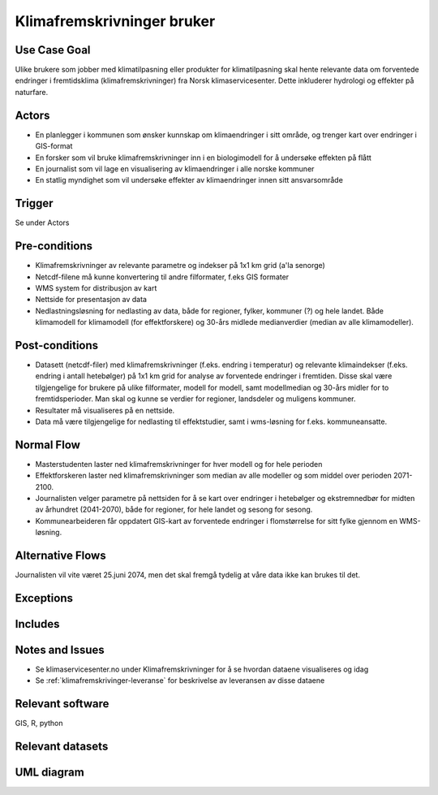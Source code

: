 .. _klimafremskrivninger-bruker:

Klimafremskrivninger bruker
"""""""""""""""""""""""""""


Use Case Goal
=============

.. Required

   Brief description of the reason for and outcome of this Use Case, or a high-level description of
   the sequence of actions and the outcome of executing the Use Case.

Ulike brukere som jobber med klimatilpasning eller produkter for klimatilpasning skal hente relevante data om forventede endringer i fremtidsklima  (klimafremskrivninger) fra Norsk klimaservicesenter. Dette inkluderer hydrologi og effekter på naturfare.

Actors
======

.. Required

   An actor is a person or other entity, external to the system being specified, who interacts with
   the system (includes the actor that will be initiating this Use Case and any other actors who
   will participate in completing the Use Case). Different actors often correspond to different user classes, or roles, identified from the customer community that will use the product.

* En planlegger i kommunen som ønsker kunnskap om klimaendringer i sitt område, og trenger kart over endringer i GIS-format
* En forsker som vil bruke klimafremskrivninger inn i en biologimodell for å undersøke effekten på flått
* En journalist som vil lage en visualisering av klimaendringer i alle norske kommuner
* En statlig myndighet som vil undersøke effekter av klimaendringer innen sitt ansvarsområde


Trigger
=======

.. Event that initiates the Use Case (an external business event, a system event, or the first step
   in the normal flow.

Se under Actors

Pre-conditions
==============

.. Activities that must take place, or any conditions that must be true, before the Use Case can be
   started.

* Klimafremskrivninger av relevante parametre og indekser på 1x1 km grid (a'la senorge)
* Netcdf-filene må kunne konvertering til andre filformater, f.eks GIS formater
* WMS system for distribusjon av kart
* Nettside for presentasjon av data
* Nedlastningsløsning for nedlasting av data, både for regioner, fylker, kommuner (?) og hele landet. Både klimamodell for klimamodell (for effektforskere) og 30-års midlede medianverdier (median av alle klimamodeller).

Post-conditions
===============

.. The state of the system at the conclusion of the Use Case execution.

* Datasett (netcdf-filer) med klimafremskrivninger (f.eks. endring i temperatur) og relevante klimaindekser (f.eks. endring i antall hetebølger) på 1x1 km grid for analyse av forventede endringer i fremtiden. Disse skal være tilgjengelige for brukere på ulike filformater, modell for modell, samt modellmedian og 30-års midler for to fremtidsperioder. Man skal og kunne se verdier for regioner, landsdeler og muligens kommuner.  
* Resultater må visualiseres på en nettside.
* Data må være tilgjengelige for nedlasting til effektstudier, samt i wms-løsning for f.eks. kommuneansatte.

Normal Flow
===========

.. Detailed description of the user actions and system responses that will take place during
   execution of the Use Case under normal, expected conditions. This dialog sequence will ultimately lead to accomplishing the goal stated in the Use Case name and description. 

* Masterstudenten laster ned klimafremskrivninger for hver modell og for hele perioden
* Effektforskeren laster ned klimafremskrivninger som median av alle modeller og som middel over perioden 2071-2100.
* Journalisten velger parametre på nettsiden for å se kart over endringer i hetebølger og ekstremnedbør for midten av århundret (2041-2070), både for regioner, for hele landet og sesong for sesong.
* Kommunearbeideren får oppdatert GIS-kart av forventede endringer i flomstørrelse for sitt fylke gjennom en WMS-løsning.

Alternative Flows
=================

.. Other, legitimate usage scenarios that can take place within this Use Case.

Journalisten vil vite været 25.juni 2074, men det skal fremgå tydelig at våre data ikke kan brukes til det.

Exceptions
==========

.. Anticipated error conditions that could occur during execution of the Use Case, and how the
   system is to respond to those conditions, or the Use Case execution fails for some reason.



Includes
========

.. Other Use Cases that are included (“called”) by this Use Case (common functionality appearing in
   multiple Use Cases can be described in a separate Use Case included by the ones that need that
   common functionality).

Notes and Issues
================

.. Additional comments about this Use Case and any remaining open issues that must be resolved. (It
   is useful to Identify who will resolve each such issue and by what date.)

* Se klimaservicesenter.no under Klimafremskrivninger for å se hvordan dataene visualiseres og idag
* Se :ref:`klimafremskrivinger-leveranse` for beskrivelse av leveransen av disse dataene

Relevant software
=================

GIS, R, python

Relevant datasets
=================


UML diagram
===========

.. UML diagram, example;

